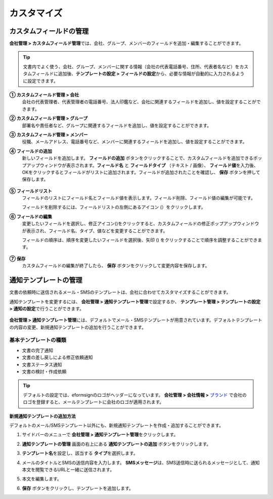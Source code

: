 .. _Custumization:

===============
カスタマイズ
===============

--------------------------
カスタムフィールドの管理
--------------------------

**会社管理 > カスタムフィールド管理**\ では、会社、グループ、メンバーのフィールドを追加・編集することができます。

.. tip::

   文書内でよく使う、会社、グループ、メンバーに関する情報（会社の代表電話番号、住所、代表者名など）をカスタムフィールドに追加後、**テンプレートの設定 > フィールドの設定**\ から、必要な情報が自動的に入力されるように設定できます。

.. figure:: resources/Customfield.PNG
   :alt: 会社管理 > カスタムフィールド管理
   :width: 700px


**① カスタムフィールド管理 > 会社**
   会社の代表管理者、代表管理者の電話番号、法人印鑑など、会社に関連するフィールドを追加し、値を設定することができます。

**② カスタムフィールド管理 > グループ** 
   部署名や責任者など、グループに関連するフィールドを追加し、値を設定することができます。

**③ カスタムフィールド管理 > メンバー** 
   役職、メールアドレス、電話番号など、メンバーに関連するフィールドを追加し、値を設定することができます。

**④ フィールドの追加**
   新しいフィールドを追加します。 **フィールドの追加** ボタンをクリックすることで、カスタムフィールドを追加できるポップアップウィンドウが表示されます。**フィールド名** と **フィールドタイプ** （テキスト / 画像）、 **フィールド値**\ を入力後、OKをクリックするとフィールドがリストに追加されます。フィールドが追加されたことを確認し、 **保存** ボタンを押して保存します。

   .. figure:: resources/customfield-addfield.PNG
      :alt: 会社管理 > カスタムフィールド管理
      :width: 400px


**⑤ フィールドリスト**
   フィールドのリストにフィールド名とフィールド値を表示します。フィールド削除、フィールド値の編集が可能です。

   フィールドを削除するには、フィールドリストの左側にあるアイコン (|会社管理 > カスタムフィールド管理|）をクリックします。

**⑥ フィールドの編集**
   変更したいフィールドを選択し、修正アイコン(|image1|)をクリックすると、カスタムフィールドの修正ポップアップウィンドウが表示され、フィールド名、タイプ、値などを変更することができます。

   フィールドの順序は、順序を変更したいフィールドを選択後、矢印 (|image2|) をクリックすることで順序を調整することができます。

   .. figure:: resources/customfield-edit.PNG
      :alt: 会社管理 > カスタムフィールド管理
      :width: 700px

**⑦ 保存**
   カスタムフィールドの編集が終了したら、 **保存** ボタンをクリックして変更内容を保存します。


.. _notification_template:

-----------------------
通知テンプレートの管理
-----------------------

文書の依頼時に送信されるメール・SMSのテンプレートは、会社に合わせてカスタマイズすることができます。

通知テンプレートを変更するには、 **会社管理 > 通知テンプレート管理**\ で設定するか、 **テンプレート管理 > テンプレートの設定 > 通知の設定**\ で行うことができます。

.. figure:: resources/notification-template-manage.png
   :alt: 会社管理 > 通知テンプレート管理
   :width: 700px


**会社管理 > 通知テンプレート管理**\ には、デフォルトでメール・SMSテンプレートが用意されています。デフォルトテンプレートの内容の変更、新規通知テンプレートの追加を行うことができます。

基本テンプレートの種類
----------------------

- 文書の完了通知
- 文書の差し戻しによる修正依頼通知
- 文書ステータス通知
- 文書の検討・作成依頼


.. tip::

   デフォルトの設定では、eformsignのロゴがヘッダーになっています。 **会社管理 > 会社情報 >** `ブランド <chapter2.html#brand>`__\  で会社のロゴを登録すると、メールテンプレートに会社のロゴが適用されます。


.. _how_to_add_new_notification_template:   

**新規通知テンプレートの追加方法**

デフォルトのメール/SMSテンプレート以外にも、新規通知テンプレートを作成・追加することができます。

1. サイドバーのメニューで **会社管理 > 通知テンプレート管理**\ をクリックします。

2. **通知テンプレートの管理** 画面の右上にある **通知テンプレートの追加** ボタンをクリックします。

3. **テンプレート名**\ を設定し、該当する **タイプ**\ を選択します。

   |image3|

4. メールのタイトルとSMSの送信内容を入力します。
   **SMSメッセージ**\ は、SMS送信時に送られるメッセージとして、通知本文を閲覧できるURLと一緒に送信されます。

5. 本文を編集します。

6. **保存** ボタンをクリックし、テンプレートを追加します。

.. |会社管理 > カスタムフィールド管理| image:: resources/customfield-list-delete.png
.. |image1| image:: resources/customfield_icon.png
.. |image2| image:: resources/customfield-list-order.PNG
.. |image3| image:: resources/notification-template-new.PNG
            :width: 700px

